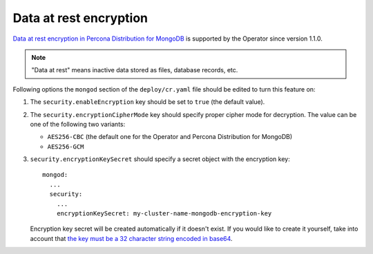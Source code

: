 Data at rest encryption
************************

`Data at rest encryption in Percona Distribution for MongoDB <https://www.percona.com/doc/percona-server-for-mongodb/LATEST/data_at_rest_encryption.html>`_ is supported by the Operator since version 1.1.0.

.. note:: "Data at rest" means inactive data stored as files, database records, etc.

Following options the ``mongod`` section of the ``deploy/cr.yaml`` file should
be edited to turn this feature on:

#. The ``security.enableEncryption`` key should be set to ``true`` (the default
   value).
#. The ``security.encryptionCipherMode`` key should specify proper cipher mode
   for decryption. The value can be one of the following two variants:
   
   * ``AES256-CBC`` (the default one for the Operator and Percona Distribution
     for MongoDB) 
   * ``AES256-GCM``
   
#. ``security.encryptionKeySecret`` should specify a secret object with the
   encryption key::

      mongod:
        ...
        security:
          ...
          encryptionKeySecret: my-cluster-name-mongodb-encryption-key

   Encryption key secret will be created automatically if it
   doesn't exist. If you would like to create it yourself, take into account
   that `the key must be a 32 character string encoded in base64 <https://docs.mongodb.com/manual/tutorial/configure-encryption/#local-key-management>`_.

